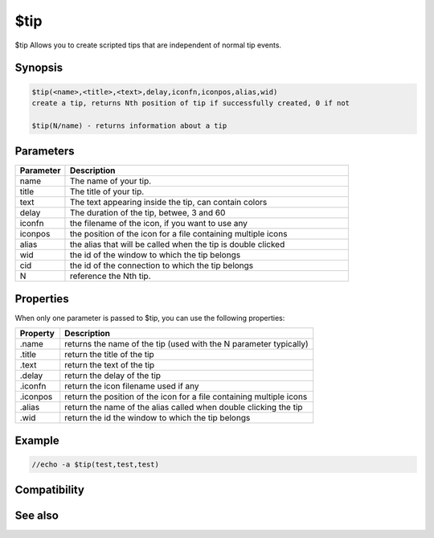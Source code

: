 $tip
====

$tip Allows you to create scripted tips that are independent of normal tip events. 

Synopsis
--------

.. code:: text

    $tip(<name>,<title>,<text>,delay,iconfn,iconpos,alias,wid) 
    create a tip, returns Nth position of tip if successfully created, 0 if not
    
    $tip(N/name) - returns information about a tip

Parameters
----------

.. list-table::
    :widths: 15 85
    :header-rows: 1

    * - Parameter
      - Description
    * - name
      - The name of your tip.
    * - title
      - The title of your tip.
    * - text
      - The text appearing inside the tip, can contain colors
    * - delay
      - The duration of the tip, betwee, 3 and 60
    * - iconfn
      - the filename of the icon, if you want to use any
    * - iconpos
      - the position of the icon for a file containing multiple icons
    * - alias
      - the alias that will be called when the tip is double clicked
    * - wid
      - the id of the window to which the tip belongs
    * - cid
      - the id of the connection to which the tip belongs
    * - N
      - reference the Nth tip.

Properties
----------

When only one parameter is passed to $tip, you can use the following properties:

.. list-table::
    :widths: 15 85
    :header-rows: 1

    * - Property
      - Description
    * - .name
      - returns the name of the tip (used with the N parameter typically)
    * - .title
      - return the title of the tip
    * - .text
      - return the text of the tip
    * - .delay
      - return the delay of the tip
    * - .iconfn
      - return the icon filename used if any
    * - .iconpos
      - return the position of the icon for a file containing multiple icons
    * - .alias
      - return the name of the alias called when double clicking the tip
    * - .wid
      - return the id the window to which the tip belongs

Example
-------

.. code:: text

    //echo -a $tip(test,test,test)

Compatibility
-------------

.. compatibility:: 6.3

See also
--------

.. hlist::
    :columns: 4

    * :doc:`/tip </commands/tip>`
    * :doc:`/tips </commands/tips>`
    * :doc:`$tips </identifiers/tips>`

